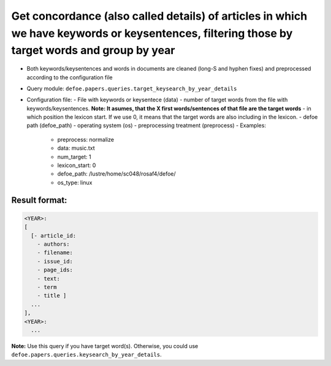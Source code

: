 Get concordance (also called details) of articles in which we have keywords or keysentences, filtering those by target words and group by year
===============================================================================================================================================

- Both keywords/keysentences and words in documents are cleaned (long-S and hyphen fixes) and preprocessed according to the configuration file
- Query module: ``defoe.papers.queries.target_keysearch_by_year_details``
- Configuration file:
  - File with keywords or keysentece (data)
  - number of target words from the file with keywords/keysentences. **Note: It asumes, that the X first words/sentences of that file are the target words**
  - in which position the lexicon start. If we use 0, it means that the target words are also including in the lexicon.
  - defoe path (defoe_path)
  - operating system (os)
  - preprocessing treatment (preprocess)
  - Examples:

    - preprocess: normalize
    - data: music.txt
    - num_target: 1
    - lexicon_start: 0
    - defoe_path: /lustre/home/sc048/rosaf4/defoe/
    - os_type: linux

Result format:
----------------------------------------------------------
..  code-block:: yaml

    <YEAR>:
    [
      [- article_id:
        - authors:
        - filename:
        - issue_id:
        - page_ids:
        - text:
        - term
        - title ]
      ...
    ],
    <YEAR>:
      ...

**Note:** Use this query if you have target word(s). Otherwise, you could use ``defoe.papers.queries.keysearch_by_year_details``.